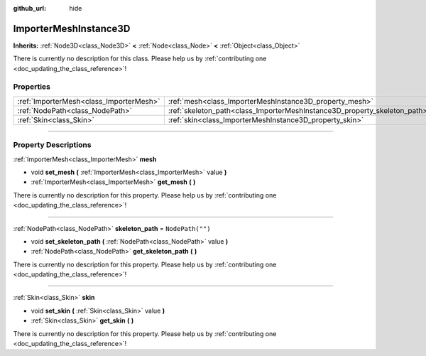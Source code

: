 :github_url: hide

.. DO NOT EDIT THIS FILE!!!
.. Generated automatically from Godot engine sources.
.. Generator: https://github.com/godotengine/godot/tree/4.1/doc/tools/make_rst.py.
.. XML source: https://github.com/godotengine/godot/tree/4.1/doc/classes/ImporterMeshInstance3D.xml.

.. _class_ImporterMeshInstance3D:

ImporterMeshInstance3D
======================

**Inherits:** :ref:`Node3D<class_Node3D>` **<** :ref:`Node<class_Node>` **<** :ref:`Object<class_Object>`

.. container:: contribute

	There is currently no description for this class. Please help us by :ref:`contributing one <doc_updating_the_class_reference>`!

.. rst-class:: classref-reftable-group

Properties
----------

.. table::
   :widths: auto

   +-----------------------------------------+---------------------------------------------------------------------------+------------------+
   | :ref:`ImporterMesh<class_ImporterMesh>` | :ref:`mesh<class_ImporterMeshInstance3D_property_mesh>`                   |                  |
   +-----------------------------------------+---------------------------------------------------------------------------+------------------+
   | :ref:`NodePath<class_NodePath>`         | :ref:`skeleton_path<class_ImporterMeshInstance3D_property_skeleton_path>` | ``NodePath("")`` |
   +-----------------------------------------+---------------------------------------------------------------------------+------------------+
   | :ref:`Skin<class_Skin>`                 | :ref:`skin<class_ImporterMeshInstance3D_property_skin>`                   |                  |
   +-----------------------------------------+---------------------------------------------------------------------------+------------------+

.. rst-class:: classref-section-separator

----

.. rst-class:: classref-descriptions-group

Property Descriptions
---------------------

.. _class_ImporterMeshInstance3D_property_mesh:

.. rst-class:: classref-property

:ref:`ImporterMesh<class_ImporterMesh>` **mesh**

.. rst-class:: classref-property-setget

- void **set_mesh** **(** :ref:`ImporterMesh<class_ImporterMesh>` value **)**
- :ref:`ImporterMesh<class_ImporterMesh>` **get_mesh** **(** **)**

.. container:: contribute

	There is currently no description for this property. Please help us by :ref:`contributing one <doc_updating_the_class_reference>`!

.. rst-class:: classref-item-separator

----

.. _class_ImporterMeshInstance3D_property_skeleton_path:

.. rst-class:: classref-property

:ref:`NodePath<class_NodePath>` **skeleton_path** = ``NodePath("")``

.. rst-class:: classref-property-setget

- void **set_skeleton_path** **(** :ref:`NodePath<class_NodePath>` value **)**
- :ref:`NodePath<class_NodePath>` **get_skeleton_path** **(** **)**

.. container:: contribute

	There is currently no description for this property. Please help us by :ref:`contributing one <doc_updating_the_class_reference>`!

.. rst-class:: classref-item-separator

----

.. _class_ImporterMeshInstance3D_property_skin:

.. rst-class:: classref-property

:ref:`Skin<class_Skin>` **skin**

.. rst-class:: classref-property-setget

- void **set_skin** **(** :ref:`Skin<class_Skin>` value **)**
- :ref:`Skin<class_Skin>` **get_skin** **(** **)**

.. container:: contribute

	There is currently no description for this property. Please help us by :ref:`contributing one <doc_updating_the_class_reference>`!

.. |virtual| replace:: :abbr:`virtual (This method should typically be overridden by the user to have any effect.)`
.. |const| replace:: :abbr:`const (This method has no side effects. It doesn't modify any of the instance's member variables.)`
.. |vararg| replace:: :abbr:`vararg (This method accepts any number of arguments after the ones described here.)`
.. |constructor| replace:: :abbr:`constructor (This method is used to construct a type.)`
.. |static| replace:: :abbr:`static (This method doesn't need an instance to be called, so it can be called directly using the class name.)`
.. |operator| replace:: :abbr:`operator (This method describes a valid operator to use with this type as left-hand operand.)`
.. |bitfield| replace:: :abbr:`BitField (This value is an integer composed as a bitmask of the following flags.)`
